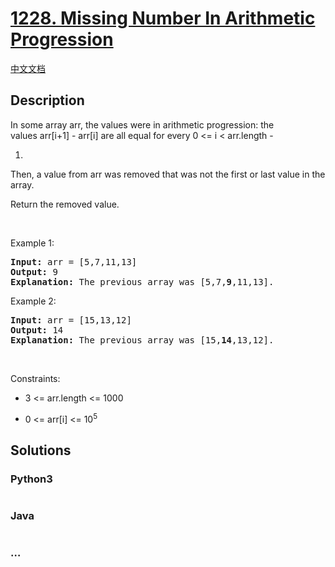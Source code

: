 * [[https://leetcode.com/problems/missing-number-in-arithmetic-progression][1228.
Missing Number In Arithmetic Progression]]
  :PROPERTIES:
  :CUSTOM_ID: missing-number-in-arithmetic-progression
  :END:
[[./solution/1200-1299/1228.Missing Number In Arithmetic Progression/README.org][中文文档]]

** Description
   :PROPERTIES:
   :CUSTOM_ID: description
   :END:

#+begin_html
  <p>
#+end_html

In some array arr, the values were in arithmetic progression: the
values arr[i+1] - arr[i] are all equal for every 0 <= i < arr.length -
1.

#+begin_html
  </p>
#+end_html

#+begin_html
  <p>
#+end_html

Then, a value from arr was removed that was not the first or last value
in the array.

#+begin_html
  </p>
#+end_html

#+begin_html
  <p>
#+end_html

Return the removed value.

#+begin_html
  </p>
#+end_html

#+begin_html
  <p>
#+end_html

 

#+begin_html
  </p>
#+end_html

#+begin_html
  <p>
#+end_html

Example 1:

#+begin_html
  </p>
#+end_html

#+begin_html
  <pre>
  <strong>Input:</strong> arr = [5,7,11,13]
  <strong>Output:</strong> 9
  <strong>Explanation: </strong>The previous array was [5,7,<strong>9</strong>,11,13].
  </pre>
#+end_html

#+begin_html
  <p>
#+end_html

Example 2:

#+begin_html
  </p>
#+end_html

#+begin_html
  <pre>
  <strong>Input:</strong> arr = [15,13,12]
  <strong>Output:</strong> 14
  <strong>Explanation: </strong>The previous array was [15,<strong>14</strong>,13,12].</pre>
#+end_html

#+begin_html
  <p>
#+end_html

 

#+begin_html
  </p>
#+end_html

#+begin_html
  <p>
#+end_html

Constraints:

#+begin_html
  </p>
#+end_html

#+begin_html
  <ul>
#+end_html

#+begin_html
  <li>
#+end_html

3 <= arr.length <= 1000

#+begin_html
  </li>
#+end_html

#+begin_html
  <li>
#+end_html

0 <= arr[i] <= 10^5

#+begin_html
  </li>
#+end_html

#+begin_html
  </ul>
#+end_html

** Solutions
   :PROPERTIES:
   :CUSTOM_ID: solutions
   :END:

#+begin_html
  <!-- tabs:start -->
#+end_html

*** *Python3*
    :PROPERTIES:
    :CUSTOM_ID: python3
    :END:
#+begin_src python
#+end_src

*** *Java*
    :PROPERTIES:
    :CUSTOM_ID: java
    :END:
#+begin_src java
#+end_src

*** *...*
    :PROPERTIES:
    :CUSTOM_ID: section
    :END:
#+begin_example
#+end_example

#+begin_html
  <!-- tabs:end -->
#+end_html
